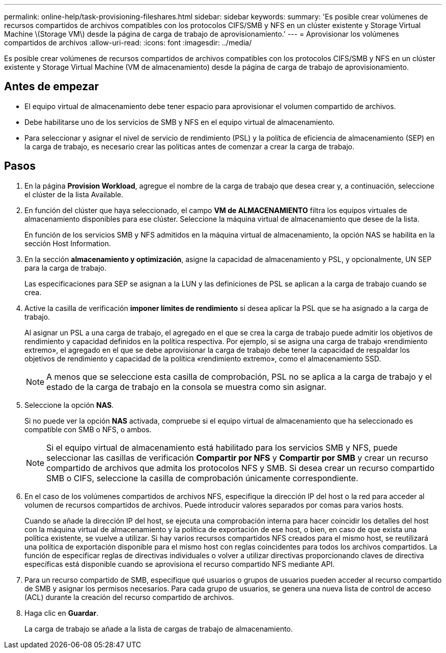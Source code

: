 ---
permalink: online-help/task-provisioning-fileshares.html 
sidebar: sidebar 
keywords:  
summary: 'Es posible crear volúmenes de recursos compartidos de archivos compatibles con los protocolos CIFS/SMB y NFS en un clúster existente y Storage Virtual Machine \(Storage VM\) desde la página de carga de trabajo de aprovisionamiento.' 
---
= Aprovisionar los volúmenes compartidos de archivos
:allow-uri-read: 
:icons: font
:imagesdir: ../media/


[role="lead"]
Es posible crear volúmenes de recursos compartidos de archivos compatibles con los protocolos CIFS/SMB y NFS en un clúster existente y Storage Virtual Machine (VM de almacenamiento) desde la página de carga de trabajo de aprovisionamiento.



== Antes de empezar

* El equipo virtual de almacenamiento debe tener espacio para aprovisionar el volumen compartido de archivos.
* Debe habilitarse uno de los servicios de SMB y NFS en el equipo virtual de almacenamiento.
* Para seleccionar y asignar el nivel de servicio de rendimiento (PSL) y la política de eficiencia de almacenamiento (SEP) en la carga de trabajo, es necesario crear las políticas antes de comenzar a crear la carga de trabajo.




== Pasos

. En la página *Provision Workload*, agregue el nombre de la carga de trabajo que desea crear y, a continuación, seleccione el clúster de la lista Available.
. En función del clúster que haya seleccionado, el campo *VM de ALMACENAMIENTO* filtra los equipos virtuales de almacenamiento disponibles para ese clúster. Seleccione la máquina virtual de almacenamiento que desee de la lista.
+
En función de los servicios SMB y NFS admitidos en la máquina virtual de almacenamiento, la opción NAS se habilita en la sección Host Information.

. En la sección *almacenamiento y optimización*, asigne la capacidad de almacenamiento y PSL, y opcionalmente, UN SEP para la carga de trabajo.
+
Las especificaciones para SEP se asignan a la LUN y las definiciones de PSL se aplican a la carga de trabajo cuando se crea.

. Active la casilla de verificación *imponer límites de rendimiento* si desea aplicar la PSL que se ha asignado a la carga de trabajo.
+
Al asignar un PSL a una carga de trabajo, el agregado en el que se crea la carga de trabajo puede admitir los objetivos de rendimiento y capacidad definidos en la política respectiva. Por ejemplo, si se asigna una carga de trabajo «rendimiento extremo», el agregado en el que se debe aprovisionar la carga de trabajo debe tener la capacidad de respaldar los objetivos de rendimiento y capacidad de la política «rendimiento extremo», como el almacenamiento SSD.

+
[NOTE]
====
A menos que se seleccione esta casilla de comprobación, PSL no se aplica a la carga de trabajo y el estado de la carga de trabajo en la consola se muestra como sin asignar.

====
. Seleccione la opción *NAS*.
+
Si no puede ver la opción *NAS* activada, compruebe si el equipo virtual de almacenamiento que ha seleccionado es compatible con SMB o NFS, o ambos.

+
[NOTE]
====
Si el equipo virtual de almacenamiento está habilitado para los servicios SMB y NFS, puede seleccionar las casillas de verificación *Compartir por NFS* y *Compartir por SMB* y crear un recurso compartido de archivos que admita los protocolos NFS y SMB. Si desea crear un recurso compartido SMB o CIFS, seleccione la casilla de comprobación únicamente correspondiente.

====
. En el caso de los volúmenes compartidos de archivos NFS, especifique la dirección IP del host o la red para acceder al volumen de recursos compartidos de archivos. Puede introducir valores separados por comas para varios hosts.
+
Cuando se añade la dirección IP del host, se ejecuta una comprobación interna para hacer coincidir los detalles del host con la máquina virtual de almacenamiento y la política de exportación de ese host, o bien, en caso de que exista una política existente, se vuelve a utilizar. Si hay varios recursos compartidos NFS creados para el mismo host, se reutilizará una política de exportación disponible para el mismo host con reglas coincidentes para todos los archivos compartidos. La función de especificar reglas de directivas individuales o volver a utilizar directivas proporcionando claves de directiva específicas está disponible cuando se aprovisiona el recurso compartido NFS mediante API.

. Para un recurso compartido de SMB, especifique qué usuarios o grupos de usuarios pueden acceder al recurso compartido de SMB y asignar los permisos necesarios. Para cada grupo de usuarios, se genera una nueva lista de control de acceso (ACL) durante la creación del recurso compartido de archivos.
. Haga clic en *Guardar*.
+
La carga de trabajo se añade a la lista de cargas de trabajo de almacenamiento.


